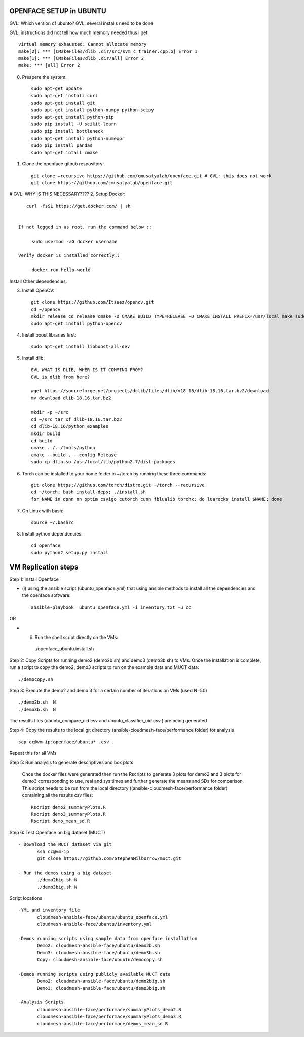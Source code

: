 OPENFACE SETUP in UBUNTU
=========================

GVL: Which version of ubunto?
GVL: several installs need to be done

GVL: instructions did not tell how much memory needed thus  i get::

  virtual memory exhausted: Cannot allocate memory
  make[2]: *** [CMakeFiles/dlib_.dir/src/svm_c_trainer.cpp.o] Error 1
  make[1]: *** [CMakeFiles/dlib_.dir/all] Error 2
  make: *** [all] Error 2


0. Preapere the system::

        sudo apt-get update
        sudo apt-get install curl 
        sudo apt-get install git
        sudo apt-get install python-numpy python-scipy
        sudo apt-get install python-pip
        sudo pip install -U scikit-learn
        sudo pip install bottleneck
        sudo apt-get install python-numexpr
        sudo pip install pandas
        sudo apt-get intall cmake
        
1. Clone the openface github respository::
    
        git clone –recursive https://github.com/cmusatyalab/openface.git # GVL: this does not work
        git clone https://github.com/cmusatyalab/openface.git 

# GVL: WHY IS THIS NECESSARY????
2. Setup Docker:: 

      curl -fsSL https://get.docker.com/ | sh


   If not logged in as root, run the command below ::
    
        sudo usermod -aG docker username 
    
   Verify docker is installed correctly::
    
        docker run hello-world

Install Other dependencies::


3. Install OpenCV::

        git clone https://github.com/Itseez/opencv.git 
        cd ~/opencv 
        mkdir release cd release cmake -D CMAKE_BUILD_TYPE=RELEASE -D CMAKE_INSTALL_PREFIX=/usr/local make sudo make install
        sudo apt-get install python-opencv

4. Install boost libraries first::

        sudo apt-get install libboost-all-dev

5. Install dlib::

        GVL WHAT IS DLIB, WHER IS IT COMMING FROM?
        GVL is dlib from here?
        
        wget https://sourceforge.net/projects/dclib/files/dlib/v18.16/dlib-18.16.tar.bz2/download
        mv download dlib-18.16.tar.bz2

        mkdir -p ~/src 
        cd ~/src tar xf dlib-18.16.tar.bz2 
        cd dlib-18.16/python_examples 
        mkdir build 
        cd build 
        cmake ../../tools/python 
        cmake --build . --config Release 
        sudo cp dlib.so /usr/local/lib/python2.7/dist-packages

6. Torch can be installed to your home folder in ~/torch by running these three commands::

    git clone https://github.com/torch/distro.git ~/torch --recursive 
    cd ~/torch; bash install-deps; ./install.sh
    for NAME in dpnn nn optim csvigo cutorch cunn fblualib torchx; do luarocks install $NAME; done

7. On Linux with bash::

    source ~/.bashrc

8. Install python dependencies::

    cd openface
    sudo python2 setup.py install


VM Replication steps
====================

Step 1:  Install Openface
 
* (i) using the ansible script (ubuntu_openface.yml) that using ansible methods to install 
  all the dependencies and the openface software::
  
    ansible-playbook  ubuntu_openface.yml -i inventory.txt -u cc 
      
OR

* (ii) Run the shell script directly on the VMs::
 
    ./openface_ubuntu.install.sh

Step 2: Copy Scripts for running demo2 (demo2b.sh) and demo3 (demo3b.sh) to VMs. 
Once the installation is complete, run a script to copy the demo2, demo3 scripts 
to run on the example data and MUCT data::

     ./democopy.sh

Step 3:  Execute the demo2 and demo 3 for a certain number of iterations on VMs (used N=50) ::

  ./demo2b.sh  N
  ./demo3b.sh  N
  
The results files (ubuntu_compare_uid.csv and ubuntu_classifier_uid.csv ) are being generated

Step 4: Copy the results to the local git directory (ansible-cloudmesh-face/performance folder) for analysis ::

   scp cc@vm-ip:openface/ubuntu* .csv .
 
Repeat this for all VMs

Step 5: Run analysis to generate descriptives and box plots 

 Once the docker files were generated then run the Rscripts to generate 
 3 plots for demo2 and 3 plots for demo3 corresponding to use, real and 
 sys times and further generate the means and SDs for comparison. This 
 script needs to be run from the local directory 
 ((ansible-cloudmesh-face/performance folder) containing all the results csv files::
       
       Rscript demo2_summaryPlots.R
       Rscript demo3_summaryPlots.R
       Rscript demo_mean_sd.R

Step 6: Test Openface on big dataset (MUCT) ::

 - Download the MUCT dataset via git
        ssh cc@vm-ip
        git clone https://github.com/StephenMilborrow/muct.git 

 - Run the demos using a big dataset
        ./demo2big.sh N
        ./demo3big.sh N

Script locations ::

 -YML and inventory file
        cloudmesh-ansible-face/ubuntu/ubuntu_openface.yml
        cloudmesh-ansible-face/ubuntu/inventory.yml

 -Demos running scripts using sample data from openface installation
        Demo2: cloudmesh-ansible-face/ubuntu/demo2b.sh
        Demo3: cloudmesh-ansible-face/ubuntu/demo3b.sh
        Copy: cloudmesh-ansible-face/ubuntu/democopy.sh

 -Demos running scripts using publicly available MUCT data
        Demo2: cloudmesh-ansible-face/ubuntu/demo2big.sh
        Demo3: cloudmesh-ansible-face/ubuntu/demo3big.sh

 -Analysis Scripts
        cloudmesh-ansible-face/performace/summaryPlots_demo2.R
        cloudmesh-ansible-face/performace/summaryPlots_demo3.R
        cloudmesh-ansible-face/performace/demos_mean_sd.R


 
